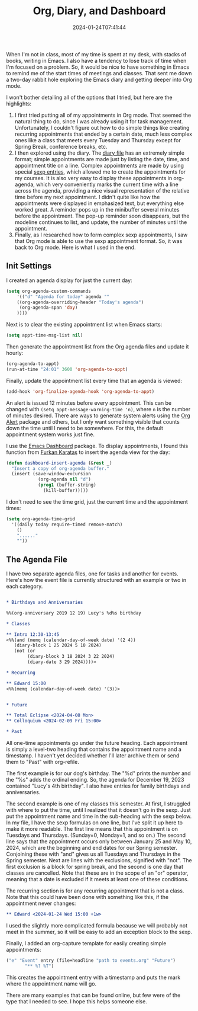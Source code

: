 #+TITLE: Org, Diary, and Dashboard
#+draft: false
#+tags[]: 
#+date: 2024-01-24T07:41:44
#+lastmod: 2024-01-24T08:48:31
#+mathjax: 

When I'm not in class, most of my time is spent at my desk, with stacks of books, writing in Emacs. I also have a tendency to lose track of time when I'm focused on a problem. So, it would be nice to have something in Emacs to remind me of the start times of meetings and classes. That sent me down a two-day rabbit hole exploring the Emacs diary and getting deeper into Org mode.

I won't bother detailing all of the options that I tried, but here are the highlights:

1. I first tried putting all of my appointments in Org mode. That seemed the natural thing to do, since I was already using it for task management. Unfortunately, I couldn't figure out how to do simple things like creating recurring appointments that ended by a certain date, much less complex ones like a class that meets every Tuesday and Thursday except for Spring Break, conference breaks, etc.
2. I then explored using the diary. The [[https://www.gnu.org/software/emacs/manual/html_node/emacs/Format-of-Diary-File.html][diary file]] has an extremely simple format; simple appointments are made just by listing the date, time, and appointment title on a line. Complex appointments are made by using special [[https://www.gnu.org/software/emacs/manual/html_node/emacs/Special-Diary-Entries.html][sexp entries]], which allowed me to create the appointments for my courses. It is also very easy to display these appointments in org-agenda, which very conveniently marks the current time with a line across the agenda, providing a nice visual representation of the relative time before my next appointment. I didn't quite like how the appointments were displayed in emphasized text, but everything else worked great. A reminder pops up in the minibuffer several minutes before the appointment. The pop-up reminder soon disappears, but the modeline continues to list, and update, the number of minutes until the appointment.
3. Finally, as I researched how to form complex sexp appointments, I saw that Org mode is able to use the sexp appointment format. So, it was back to Org mode. Here is what I used in the end.

** Init Settings

I created an agenda display for just the current day:

#+begin_src lisp
(setq org-agenda-custom-commands
    '(("d" "Agenda for today" agenda ""
	((org-agenda-overriding-header "Today's agenda")
	 (org-agenda-span 'day)
	))))
#+end_src

Next is to clear the existing appointment list when Emacs starts:

#+begin_src lisp
(setq appt-time-msg-list nil)
#+end_src

Then generate the appointment list from the Org agenda files and update it hourly:

#+begin_src lisp
(org-agenda-to-appt)
(run-at-time "24:01" 3600 'org-agenda-to-appt)
#+end_src

Finally, update the appointment list every time that an agenda is viewed:

#+begin_src lisp
(add-hook 'org-finalize-agenda-hook 'org-agenda-to-appt)
#+end_src

An alert is issued 12 minutes before every appointment. This can be changed with ~(setq appt-message-warning-time 'n)~, where ~n~ is the number of minutes desired. There are ways to generate system alerts using the [[https://github.com/spegoraro/org-alert][Org Alert]] package and others, but I only want something visible that counts down the time until I need to be somewhere. For this, the default appointment system works just fine.

I use the [[https://github.com/emacs-dashboard/emacs-dashboard][Emacs Dashboard]] package. To display appointments, I found this function from [[https://github.com/KaratasFurkan][Furkan Karataş]] to insert the agenda view for the day:

#+begin_src lisp
(defun dashboard-insert-agenda (&rest _)
  "Insert a copy of org-agenda buffer."
  (insert (save-window-excursion
            (org-agenda nil "d")
            (prog1 (buffer-string)
              (kill-buffer)))))
#+end_src

I don't need to see the time grid, just the current time and the appointment times:

#+begin_src lisp
(setq org-agenda-time-grid
  '((daily today require-timed remove-match)
    ()
    "......"
    ""))
#+end_src


** The Agenda File

I have two separate agenda files, one for tasks and another for events. Here's how the event file is currently structured with an example or two in each category.

#+begin_src org

* Birthdays and Anniversaries

%%(org-anniversary 2019 12 19) Lucy's %d%s birthday

* Classes

** Intro 12:30-13:45
<%%(and (memq (calendar-day-of-week date) '(2 4))
   (diary-block 1 25 2024 5 10 2024)
   (not (or
        (diary-block 3 18 2024 3 22 2024)
        (diary-date 3 29 2024))))>

* Recurring

** Edward 15:00
<%%(memq (calendar-day-of-week date) '(3))>


* Future

** Total Eclipse <2024-04-08 Mon>
** Colloquium <2024-02-09 Fri 15:00>

* Past
#+end_src

All one-time appointments go under the future heading. Each appointment is simply a level-two heading that contains the appointment name and a timestamp. I haven't yet decided whether I'll later archive them or send them to "Past" with org-refile.

The first example is for our dog's birthday. The "%d" prints the number and the "%s" adds the ordinal ending. So, the agenda for December 19, 2023 contained "Lucy's 4th birthday". I also have entries for family birthdays and anniversaries.

The second example is one of my classes this semester. At first, I struggled with where to put the time, until I realized that it doesn't go in the sexp. Just put the appointment name and time in the sub-heading with the sexp below. In my file, I have the sexp formulas on one line, but I've split it up here to make it more readable. The first line means that this appointment is on Tuesdays and Thursdays. (Sunday=0, Monday=1, and so on.) The second line says that the appointment occurs only between January 25 and May 10, 2024, which are the beginning and end dates for our Spring semester. Conjoining these with "and" gives us all Tuesdays and Thursdays in the Spring semester. Next are lines with the exclusions, signified with "not". The first exclusion is a block for spring break, and the second is one day that classes are cancelled. Note that these are in the scope of an "or" operator, meaning that a date is excluded if it meets at least one of these conditions.

The recurring section is for any recurring appointment that is not a class. Note that this could have been done with something like this, if the appointment never changes:

#+begin_src org
** Edward <2024-01-24 Wed 15:00 +1w>
#+end_src

I used the slightly more complicated formula because we will probably not meet in the summer, so it will be easy to add an exception block to the sexp.

Finally, I added an org-capture template for easily creating simple appointments:

#+begin_src lisp
("e" "Event" entry (file+headline "path to events.org" "Future")
	   "** %? %T")
#+end_src

This creates the appointment entry with a timestamp and puts the mark where the appointment name will go.

There are many examples that can be found online, but few were of the type that I needed to see. I hope this helps someone else.
